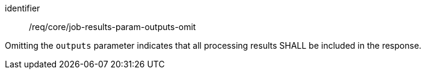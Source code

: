 [[req_core_job-results-param-outputs-omit]]
[requirement]
====
[%metadata]
identifier:: /req/core/job-results-param-outputs-omit
[.component,class=part]
--
Omitting the `outputs` parameter indicates that all processing results SHALL be included in the response.
--
====
